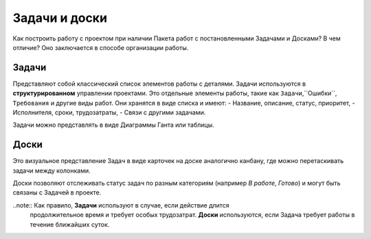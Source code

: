 Задачи и доски
+++++++++++++++

Как построить работу с проектом при наличии Пакета работ с постановленными 
Задачами и Досками? В чем отличие? Оно заключается в способе организации работы.

Задачи
-------

Представляют собой классический список элементов работы с деталями. 
Задачи используются в **структурированном** управлении проектами.
Это отдельные элементы работы, такие как ``Задачи``,``Ошибки``,
``Требования`` и другие виды работ. Они хранятся в виде списка и имеют:
- Название, описание, статус, приоритет,
- Исполнителя, сроки, трудозатраты,
- Связи с другими задачами.

Задачи можно представлять в виде Диаграммы Ганта или таблицы.

Доски
------

Это визуальное представление Задач в виде карточек на доске аналогично канбану,
где можно перетаскивать задачи между колонками.

Доски позволяют отслеживать статус задач по разным категориям 
(например *В работе*, *Готово*) и могут быть связаны с Задачей в проекте.

..note:: Как правило, **Задачи** используют в случае, если действие длится 
    продолжительное время и требует особых трудозатрат.
    **Доски** используются, если Задача требует работы в течение ближайших 
    суток.
  